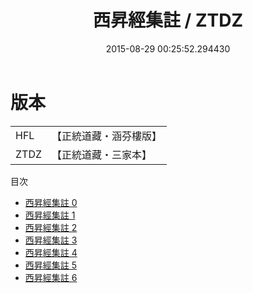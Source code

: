 #+TITLE: 西昇經集註 / ZTDZ

#+DATE: 2015-08-29 00:25:52.294430
* 版本
 |       HFL|【正統道藏・涵芬樓版】|
 |      ZTDZ|【正統道藏・三家本】|
目次
 - [[file:KR5c0115_000.txt][西昇經集註 0]]
 - [[file:KR5c0115_001.txt][西昇經集註 1]]
 - [[file:KR5c0115_002.txt][西昇經集註 2]]
 - [[file:KR5c0115_003.txt][西昇經集註 3]]
 - [[file:KR5c0115_004.txt][西昇經集註 4]]
 - [[file:KR5c0115_005.txt][西昇經集註 5]]
 - [[file:KR5c0115_006.txt][西昇經集註 6]]
